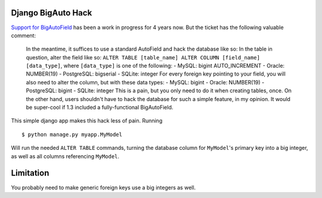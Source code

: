 Django BigAuto Hack
===================

`Support for BigAutoField <https://code.djangoproject.com/ticket/14286>`_ has been a work in progress for 4 years now. But the ticket has the following valuable comment:

    In the meantime, it suffices to use a standard AutoField and hack the database like so:
    In the table in question, alter the field like so: ``ALTER TABLE [table_name] ALTER COLUMN [field_name] [data_type]``, where ``[data_type]`` is one of the following:
    - MySQL: bigint AUTO_INCREMENT
    - Oracle: NUMBER(19)
    - PostgreSQL: bigserial
    - SQLite: integer
    For every foreign key pointing to your field, you will also need to alter the column, but with these data types:
    - MySQL: bigint
    - Oracle: NUMBER(19)
    - PostgreSQL: bigint
    - SQLite: integer
    This is a pain, but you only need to do it when creating tables, once. On the other hand, users shouldn't have to hack the database for such a simple feature, in my opinion. It would be super-cool if 1.3 included a fully-functional BigAutoField.

This simple django app makes this hack less of pain. Running

::

    $ python manage.py myapp.MyModel

Will run the needed ``ALTER TABLE`` commands, turning the database column for ``MyModel``'s primary key into a big integer, as well as all columns referencing ``MyModel``.

Limitation
==========

You probably need to make generic foreign keys use a big integers as well.
